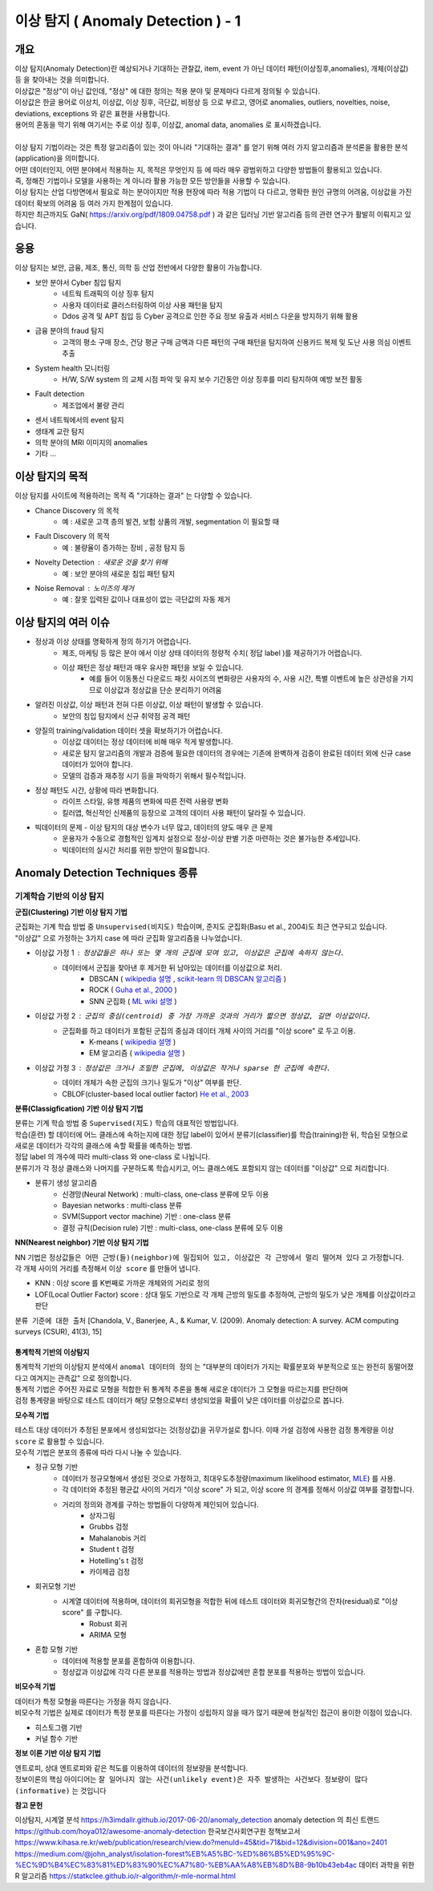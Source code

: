 이상 탐지 ( Anomaly Detection ) - 1
===========================================================

개요
------------------

| 이상 탐지(Anomaly Detection)란 예상되거나 기대하는 관찰값, item, event 가 아닌 데이터 패턴(이상징후,anomalies), 개체(이상값) 등 을 찾아내는 것을 의미합니다.
| 이상값은 "정상"이 아닌 값인데, "정상" 에 대한 정의는 적용 분야 및 문제마다 다르게 정의될 수 있습니다. 
| 이상값은 한글 용어로 이상치, 이상값, 이상 징후, 극단값, 비정상 등 으로 부르고, 영어로 anomalies, outliers, novelties, noise, deviations, exceptions 와 같은 표현을 사용합니다.
| 용어의 혼동을 막기 위해 여기서는 주로 이상 징후, 이상값, anomal data, anomalies 로 표시하겠습니다.
|
| 이상 탐지 기법이라는 것은 특정 알고리즘이 있는 것이 아니라 "기대하는 결과" 를 얻기 위해 여러 가지 알고리즘과 분석론을 활용한 분석(application)을 의미합니다.
| 어떤 데이터인지, 어떤 분야에서 적용하는 지, 목적은 무엇인지 등 에 따라 매우 광범위하고 다양한 방법들이 활용되고 있습니다. 
| 즉, 정해진 기법이나 모델을 사용하는 게 아니라 활용 가능한 모든 방안들을 사용할 수 있습니다.
| 이상 탐지는 산업 다방면에서 필요로 하는 분야이지만 적용 현장에 따라 적용 기법이 다 다르고, 명확한 원인 규명의 어려움, 이상값을 가진 데이터 확보의 어려움 등 여러 가지 한계점이 있습니다.
| 하지만 최근까지도 GaN( https://arxiv.org/pdf/1809.04758.pdf ) 과 같은 딥러닝 기반 알고리즘 등의 관련 연구가 활발히 이뤄지고 있습니다.



응용 
------------------

| 이상 탐지는 보안, 금융, 제조, 통신, 의학 등 산업 전반에서 다양한 활용이 가능합니다.

* 보안 분야서 Cyber 침입 탐지
    * 네트웍 트래픽의 이상 징후 탐지
    * 사용자 데이터로 클러스터링하여 이상 사용 패턴을 탐지
    * Ddos 공격 및 APT 침입 등 Cyber 공격으로 인한 주요 정보 유출과 서비스 다운을 방지하기 위해 활용
* 금융 분야의 fraud 탐지
    * 고객의 평소 구매 장소, 건당 평균 구매 금액과 다른 패턴의 구매 패턴을 탐지하여 신용카드 복제 및 도난 사용 의심 이벤트 추출
* System health 모니터링
    * H/W, S/W system 의 교체 시점 파악 및 유지 보수 기간동안 이상 징후를 미리 탐지하여 예방 보전 활동
* Fault detection
    * 제조업에서 불량 관리
* 센서 네트웍에서의 event 탐지
* 생태계 교란 탐지
* 의학 분야의 MRI 이미지의 anomalies
* 기타 ...



이상 탐지의 목적
------------------

| 이상 탐지를 사이트에 적용하려는 목적 즉 "기대하는 결과" 는 다양할 수 있습니다.

* Chance Discovery 의 목적
    * 예 : 새로운 고객 층의 발견, 보험 상품의 개발,  segmentation 이 필요할 때  
* Fault Discovery 의 목적
    * 예 : 불량율이 증가하는 장비 , 공정 탐지 등
* Novelty Detection : 새로운 것을 찾기 위해
    * 예 : 보안 분야의 새로운 침입 패턴 탐지
* Noise Removal : 노이즈의 제거
    * 예 : 잘못 입력된 값이나 대표성이 없는 극단값의 자동 제거


이상 탐지의 여러 이슈
--------------------------------------

* 정상과 이상 상태를 명확하게 정의 하기가 어렵습니다.
    * 제조, 마케팅 등 많은 분야 에서 이상 상태 데이터의 정량적 수치( 정답 label )를 제공하기가 어렵습니다.
    * 이상 패턴은 정상 패턴과 매우 유사한 패턴을 보일 수 있습니다.
        *  예를 들어 이동통신 다운로드 패킷 사이즈의 변화량은 사용자의 수, 사용 시간, 특별 이벤트에 높은 상관성을 가지므로 이상값과 정상값을 단순 분리하기 어려움

* 알려진 이상값, 이상 패턴과 전혀 다른 이상값, 이상 패턴이 발생할 수 있습니다.
    * 보안의 침입 탐지에서 신규 취약점 공격 패턴


* 양질의 training/validation 데이터 셋을 확보하기가 어렵습니다.
    * 이상값 데이터는 정상 데이터에 비해 매우 적게 발생합니다.
    * 새로운 탐지 알고리즘의 개발과 검증에 필요한 데이터의 경우에는 기존에 완벽하게 검증이 완료된 데이터 외에 신규 case 데이터가 있어야 합니다. 
    * 모델의 검증과 재추정 시기 등을 파악하기 위해서 필수적입니다.

* 정상 패턴도 시간, 상황에 따라 변화합니다.
    * 라이프 스타일, 유행 제품의 변화에 따른 전력 사용량 변화
    * 킬러앱, 혁신적인 신제품의 등장으로 고객의 데이터 사용 패턴이 달라질 수 있습니다.

* 빅데이터의 문제 - 이상 탐지의 대상 변수가 너무 많고, 데이터의 양도 매우 큰 문제
    * 운용자가 수동으로 경험적인 임계치 설정으로 정상-이상 판별 기준 마련하는 것은 불가능한 추세입니다.
    * 빅데이터의 실시간 처리를 위한 방안이 필요합니다.



.. image:: ./images/ADE_17.png
    :scale: 100% 
    :alt: ADE_17




Anomaly Detection Techniques 종류
----------------------------------------------


기계학습 기반의 이상 탐지
''''''''''''''''''''''''''''''''''''''''''''

**군집(Clustering) 기반 이상 탐지 기법**

| 군집화는 기계 학습 방법 중 ``Unsupervised(비지도)`` 학습이며, 준지도 군집화(Basu et al., 2004)도 최근 연구되고 있습니다.
| "이상값" 으로 가정하는 3가지 case 에 따라 군집화 알고리즘을 나누었습니다.

* 이상값 가정 1 :  ``정상값들은 하나 또는 몇 개의 군집에 모여 있고, 이상값은 군집에 속하지 않는다.``
    * 데이터에서 군집을 찾아낸 후 제거한 뒤 남아있는 데이터를 이상값으로 처리.
        * DBSCAN ( `wikipedia 설명 <https://en.wikipedia.org/wiki/DBSCAN>`__ , `scikit-learn 의 DBSCAN 알고리즘 <https://scikit-learn.org/stable/auto_examples/cluster/plot_dbscan.html>`__ )
        * ROCK ( `Guha et al., 2000 <http://www.facweb.iitkgp.ac.in/~shamik/autumn2012/dwdm/papers/ROCK%20A%20Robust%20Clustering%20Algorithm%20for%20Categorical%20Attributes%20(2000)guha00rock.pdf>`__ )
        * SNN 군집화 ( `ML wiki 설명 <http://mlwiki.org/index.php/SNN_Clustering>`__ )
    
* 이상값 가정 2 : ``군집의 중심(centroid) 중 가장 가까운 것과의 거리가 짧으면 정상값, 길면 이상값이다.``
    * 군집화를 하고 데이터가 포함된 군집의 중심과 데이터 개체 사이의 거리를 "이상 score" 로 두고 이용.
        * K-means ( `wikipedia 설명 <https://ko.wikipedia.org/wiki/K-평균_알고리즘>`__ )
        * EM 알고리즘 ( `wikipedia 설명 <https://ko.wikipedia.org/wiki/기댓값_최대화_알고리즘>`__ )    

* 이상값 가정 3 : ``정상값은 크거나 조밀한 군집에, 이상값은 작거나 sparse 한 군집에 속한다.``
    * 데이터 개체가 속한 군집의 크기나 밀도가 "이상" 여부를 판단.
    * CBLOF(cluster-based local outlier factor) `He et al., 2003 <http://citeseerx.ist.psu.edu/viewdoc/download?doi=10.1.1.20.4242&rep=rep1&type=pdf>`__


.. image:: ./images/ADE_19.png
    :scale: 60% 
    :alt: ADE_19



**분류(Classigfication) 기반 이상 탐지 기법**

| 분류는 기계 학습 방법 중 ``Supervised(지도)`` 학습의 대표적인 방법입니다.
| 학습(훈련) 할 데이터에 어느 클래스에 속하는지에 대한 정답 label이 있어서 분류기(classifier)를 학습(training)한 뒤, 학습된 모형으로 새로운 데이터가 각각의 클래스에 속할 확률을 예측하는 방법.
| 정답 label 의 개수에 따라 multi-class 와 one-class 로 나뉩니다.
| 분류기가 각 정상 클래스와 나머지를 구분하도록 학습시키고, 어느 클래스에도 포함되지 않는 데이터를 "이상값" 으로 처리합니다.

* 분류기 생성 알고리즘
    * 신경망(Neural Network) : multi-class, one-class 분류에 모두 이용
    * Bayesian networks : multi-class 분류
    * SVM(Support vector machine) 기반 : one-class 분류 
    * 결정 규칙(Decision rule) 기반 : multi-class, one-class 분류에 모두 이용


**NN(Nearest neighbor) 기반 이상 탐지 기법**

| NN 기법은 ``정상값들은 어떤 근방(들)(neighbor)에 밀집되어 있고, 이상값은 각 근방에서 멀리 떨어져 있다`` 고 가정합니다.
| 각 개체 사이의 거리를 측정해서 ``이상 score`` 를 만들어 냅니다. 

* KNN  : 이상 score 를 K번째로 가까운 개체와의 거리로 정의
* LOF(Local Outlier Factor) score : 상대 밀도 기반으로 각 개체 근방의 밀도를 추정하여, 근방의 밀도가 낮은 개체를 이상값이라고 판단


``분류 기준에 대한 출처``  [Chandola, V., Banerjee, A., & Kumar, V. (2009). Anomaly detection: A survey. ACM computing surveys (CSUR), 41(3), 15]
 


통계학적 기반의 이상탐지 
........................................

| 통계학적 기반의 이상탐지 분석에서 ``anomal 데이터의 정의`` 는 "대부분의 데이터가 가지는 확률분포와 부분적으로 또는 완전히 동떨어졌다고 여겨지는 관측값" 으로 정의합니다.
| 통계적 기법은 주어진 자료로 모형을 적합한 뒤 통계적 추론을 통해 새로운 데이터가 그 모형을 따르는지를 판단하며 
| 검정 통계량을 바탕으로 테스트 데이터가 해당 모형으로부터 생성되었을 확률이 낮은 데이터를 이상값으로 봅니다. 


**모수적 기법**

| 테스트 대상 데이터가 추정된 분포에서 생성되었다는 것(정상값)을 귀무가설로 합니다. 이때 가설 검정에 사용한 검정 통계량을 ``이상 score`` 로 활용할 수 있습니다.
| 모수적 기법은 분포의 종류에 따라 다시 나눌 수 있습니다.

* 정규 모형 기반
    * 데이터가 정규모형에서 생성된 것으로 가정하고, 최대우도추정량(maximum likelihood estimator, `MLE <https://en.wikipedia.org/wiki/Maximum_likelihood_estimation>`__) 를 사용.
    * 각 데이터와 추정된 평균값 사이의 거리가 "이상 score" 가 되고, 이상 score 의 경계를 정해서 이상값 여부를 결정합니다.
    * 거리의 정의와 경계를 구하는 방법들이 다양하게 제인되어 있습니다.
        * 상자그림
        * Grubbs 검정
        * Mahalanobis 거리
        * Student t 검정
        * Hotelling's t 검정
        * 카이제곱 검정

* 회귀모형 기반
    * 시계열 데이터에 적용하며, 데이터의 회귀모형을 적합한 뒤에 테스트 데이터와 회귀모형간의 잔차(residual)로 "이상 score" 를 구합니다.
        * Robust 회귀 
        * ARIMA 모형

* 혼합 모형 기반
    * 데이터에 적용할 분포를 혼합하여 이용합니다.
    * 정상값과 이상값에 각각 다른 분포를 적용하는 방법과 정상값에만 혼합 분포를 적용하는 방법이 있습니다.


**비모수적 기법**

| 데이터가 특정 모형을 따른다는 가정을 하지 않습니다. 
| 비모수적 기법은 실제로 데이터가 특정 분포를 따른다는 가정이 성립하지 않을 때가 많기 때문에 현실적인 접근이 용이한 이점이 있습니다.

* 히스토그램 기반
* 커널 함수 기반



**정보 이론 기반 이상 탐지 기법**

| 엔트로피, 상대 엔트로피와 같은 척도를 이용하여 데이터의 정보량을 분석합니다.
| 정보이론의 핵심 아이디어는 ``잘 일어나지 않는 사건(unlikely event)은 자주 발생하는 사건보다 정보량이 많다(informative)`` 는 것입니다




**참고 문헌**

이상탐지, 시계열 분석 https://h3imdallr.github.io/2017-06-20/anomaly_detection
anomaly detection 의 최신 트랜드 https://github.com/hoya012/awesome-anomaly-detection
한국보건사회연구원 정책보고서 https://www.kihasa.re.kr/web/publication/research/view.do?menuId=45&tid=71&bid=12&division=001&ano=2401
https://medium.com/@john_analyst/isolation-forest%EB%A5%BC-%ED%86%B5%ED%95%9C-%EC%9D%B4%EC%83%81%ED%83%90%EC%A7%80-%EB%AA%A8%EB%8D%B8-9b10b43eb4ac
데이터 과학을 위한 R 알고리즘 https://statkclee.github.io/r-algorithm/r-mle-normal.html


